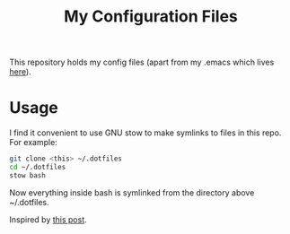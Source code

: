 #+TITLE: My Configuration Files

This repository holds my config files (apart from my .emacs which lives
[[https://github.com/georgek/dot-emacs][here]]).

* Usage

I find it convenient to use GNU stow to make symlinks to files in this repo.
For example:

#+BEGIN_SRC sh
  git clone <this> ~/.dotfiles
  cd ~/.dotfiles
  stow bash
#+END_SRC

Now everything inside bash is symlinked from the directory above ~/.dotfiles.

Inspired by [[https://alexpearce.me/2016/02/managing-dotfiles-with-stow/][this post]].
